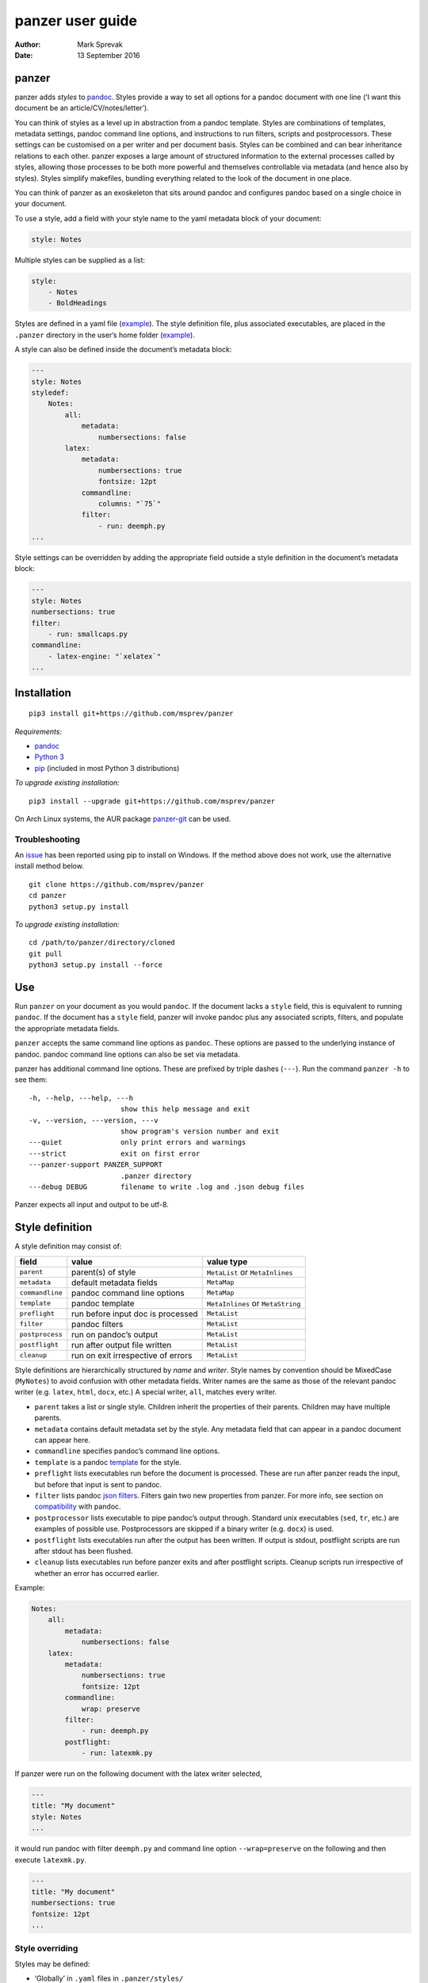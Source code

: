 =================
panzer user guide
=================

:Author: Mark Sprevak
:Date:   13 September 2016

panzer
======

panzer adds *styles* to
`pandoc <http://johnmacfarlane.net/pandoc/index.html>`__. Styles provide
a way to set all options for a pandoc document with one line (‘I want
this document be an article/CV/notes/letter’).

You can think of styles as a level up in abstraction from a pandoc
template. Styles are combinations of templates, metadata settings,
pandoc command line options, and instructions to run filters, scripts
and postprocessors. These settings can be customised on a per writer and
per document basis. Styles can be combined and can bear inheritance
relations to each other. panzer exposes a large amount of structured
information to the external processes called by styles, allowing those
processes to be both more powerful and themselves controllable via
metadata (and hence also by styles). Styles simplify makefiles, bundling
everything related to the look of the document in one place.

You can think of panzer as an exoskeleton that sits around pandoc and
configures pandoc based on a single choice in your document.

To use a style, add a field with your style name to the yaml metadata
block of your document:

.. code:: yaml

    style: Notes

Multiple styles can be supplied as a list:

.. code:: yaml

    style:
        - Notes
        - BoldHeadings

Styles are defined in a yaml file
(`example <https://github.com/msprev/dot-panzer/blob/master/styles/styles.yaml>`__).
The style definition file, plus associated executables, are placed in
the ``.panzer`` directory in the user’s home folder
(`example <https://github.com/msprev/dot-panzer>`__).

A style can also be defined inside the document’s metadata block:

.. code:: yaml

    ---
    style: Notes
    styledef:
        Notes:
            all:
                metadata:
                    numbersections: false
            latex:
                metadata:
                    numbersections: true
                    fontsize: 12pt
                commandline:
                    columns: "`75`"
                filter:
                    - run: deemph.py
    ...

Style settings can be overridden by adding the appropriate field outside
a style definition in the document’s metadata block:

.. code:: yaml

    ---
    style: Notes
    numbersections: true
    filter:
        - run: smallcaps.py
    commandline:
        - latex-engine: "`xelatex`"
    ...

Installation
============

::

    pip3 install git+https://github.com/msprev/panzer

*Requirements:*

-  `pandoc <http://johnmacfarlane.net/pandoc/index.html>`__
-  `Python 3 <https://www.python.org/downloads/>`__
-  `pip <https://pip.pypa.io/en/stable/index.html>`__ (included in most
   Python 3 distributions)

*To upgrade existing installation:*

::

    pip3 install --upgrade git+https://github.com/msprev/panzer

On Arch Linux systems, the AUR package
`panzer-git <https://aur.archlinux.org/packages/panzer-git/>`__ can be
used.

Troubleshooting
---------------

An `issue <https://github.com/msprev/panzer/issues/20>`__ has been
reported using pip to install on Windows. If the method above does not
work, use the alternative install method below.

::

        git clone https://github.com/msprev/panzer
        cd panzer
        python3 setup.py install

*To upgrade existing installation:*

::

        cd /path/to/panzer/directory/cloned
        git pull
        python3 setup.py install --force

Use
===

Run ``panzer`` on your document as you would ``pandoc``. If the document
lacks a ``style`` field, this is equivalent to running ``pandoc``. If
the document has a ``style`` field, panzer will invoke pandoc plus any
associated scripts, filters, and populate the appropriate metadata
fields.

``panzer`` accepts the same command line options as ``pandoc``. These
options are passed to the underlying instance of pandoc. pandoc command
line options can also be set via metadata.

panzer has additional command line options. These are prefixed by triple
dashes (``---``). Run the command ``panzer -h`` to see them:

::

      -h, --help, ---help, ---h
                            show this help message and exit
      -v, --version, ---version, ---v
                            show program's version number and exit
      ---quiet              only print errors and warnings
      ---strict             exit on first error
      ---panzer-support PANZER_SUPPORT
                            .panzer directory
      ---debug DEBUG        filename to write .log and .json debug files

Panzer expects all input and output to be utf-8.

Style definition
================

A style definition may consist of:

+-------------------+--------------------------------------+-------------------------------------+
| field             | value                                | value type                          |
+===================+======================================+=====================================+
| ``parent``        | parent(s) of style                   | ``MetaList`` or ``MetaInlines``     |
+-------------------+--------------------------------------+-------------------------------------+
| ``metadata``      | default metadata fields              | ``MetaMap``                         |
+-------------------+--------------------------------------+-------------------------------------+
| ``commandline``   | pandoc command line options          | ``MetaMap``                         |
+-------------------+--------------------------------------+-------------------------------------+
| ``template``      | pandoc template                      | ``MetaInlines`` or ``MetaString``   |
+-------------------+--------------------------------------+-------------------------------------+
| ``preflight``     | run before input doc is processed    | ``MetaList``                        |
+-------------------+--------------------------------------+-------------------------------------+
| ``filter``        | pandoc filters                       | ``MetaList``                        |
+-------------------+--------------------------------------+-------------------------------------+
| ``postprocess``   | run on pandoc’s output               | ``MetaList``                        |
+-------------------+--------------------------------------+-------------------------------------+
| ``postflight``    | run after output file written        | ``MetaList``                        |
+-------------------+--------------------------------------+-------------------------------------+
| ``cleanup``       | run on exit irrespective of errors   | ``MetaList``                        |
+-------------------+--------------------------------------+-------------------------------------+

Style definitions are hierarchically structured by *name* and *writer*.
Style names by convention should be MixedCase (``MyNotes``) to avoid
confusion with other metadata fields. Writer names are the same as those
of the relevant pandoc writer (e.g. ``latex``, ``html``, ``docx``, etc.)
A special writer, ``all``, matches every writer.

-  ``parent`` takes a list or single style. Children inherit the
   properties of their parents. Children may have multiple parents.

-  ``metadata`` contains default metadata set by the style. Any metadata
   field that can appear in a pandoc document can appear here.

-  ``commandline`` specifies pandoc’s command line options.

-  ``template`` is a pandoc
   `template <http://johnmacfarlane.net/pandoc/demo/example9/templates.html>`__
   for the style.

-  ``preflight`` lists executables run before the document is processed.
   These are run after panzer reads the input, but before that input is
   sent to pandoc.

-  ``filter`` lists pandoc `json
   filters <http://johnmacfarlane.net/pandoc/scripting.html>`__. Filters
   gain two new properties from panzer. For more info, see section on
   `compatibility <#compatibility>`__ with pandoc.

-  ``postprocessor`` lists executable to pipe pandoc’s output through.
   Standard unix executables (``sed``, ``tr``, etc.) are examples of
   possible use. Postprocessors are skipped if a binary writer (e.g.
   ``docx``) is used.

-  ``postflight`` lists executables run after the output has been
   written. If output is stdout, postflight scripts are run after stdout
   has been flushed.

-  ``cleanup`` lists executables run before panzer exits and after
   postflight scripts. Cleanup scripts run irrespective of whether an
   error has occurred earlier.

Example:

.. code:: yaml

    Notes:
        all:
            metadata:
                numbersections: false
        latex:
            metadata:
                numbersections: true
                fontsize: 12pt
            commandline:
                wrap: preserve
            filter:
                - run: deemph.py
            postflight:
                - run: latexmk.py

If panzer were run on the following document with the latex writer
selected,

.. code:: yaml

    ---
    title: "My document"
    style: Notes
    ...

it would run pandoc with filter ``deemph.py`` and command line option
``--wrap=preserve`` on the following and then execute ``latexmk.py``.

.. code:: yaml

    ---
    title: "My document"
    numbersections: true
    fontsize: 12pt
    ...

Style overriding
----------------

Styles may be defined:

-  ‘Globally’ in ``.yaml`` files in ``.panzer/styles/``
-  ‘Locally’ in ``.yaml`` files in the current working directory
   ``./styles/``)
-  ‘In document’ inside a ``styledef`` field in the document’s yaml
   metadata block

If no ``.panzer/styles/`` directory is found, panzer will look for
global style definitions in ``.panzer/styles.yaml`` if it exists. If no
``./styles/`` directory is found in the current working directory,
panzer will look for local style definitions in ``./styles.yaml`` if it
exists.

Overriding among style settings is determined by the following rules:

+-----+----------------------------------------------------------------------+
| #   | overriding rule                                                      |
+=====+======================================================================+
| 1   | Local style definitions override global style definitions            |
+-----+----------------------------------------------------------------------+
| 2   | In document style definitions override local style definitions       |
+-----+----------------------------------------------------------------------+
| 3   | Writer-specific settings override settings for ``all``               |
+-----+----------------------------------------------------------------------+
| 4   | In a list, later styles override earlier ones                        |
+-----+----------------------------------------------------------------------+
| 5   | Children override parents                                            |
+-----+----------------------------------------------------------------------+
| 6   | Fields set outside a style definition override any style’s setting   |
+-----+----------------------------------------------------------------------+

For fields that pertain to scripts/filters, overriding is *additive*;
for other fields, it is *non-additive*:

-  For ``metadata``, ``template``, and ``commandline``, if one style
   overrides another (say, a parent and child set ``numbersections`` to
   different values), then inheritance is non-additive, and only one
   (the child) wins.

-  For ``preflight``, ``filter``, ``postflight`` and ``cleanup`` if one
   style overrides another, then the ‘winner’ adds its items after those
   of the ‘loser’. For example, if the parent adds to ``postflight`` an
   item ``-run: latexmk.py``, and the child adds ``- run: printlog.py``,
   then ``printlog.py`` will be run after ``latexmk.py``

-  To remove an item from an additive list, add it as the value of a
   ``kill`` field: for example, ``- kill: latexmk.py``

Arguments passed to panzer directly on the command line trump any style
settings, and cannot be overridden by any metadata setting. Filters
specified on the command line (via ``--filter``) are run first, and
cannot be removed. pandoc options set via panzer’s command line
invocation override any set via ``commandline``.

Multiple input files are joined according to pandoc’s rules. Metadata
are merged using left-biased union. This means overriding behaviour when
merging multiple input files is different from that of panzer, and
always non-additive.

If fed input from stdin, panzer buffers this to a temporary file in the
current working directory before proceeding. This is required to allow
preflight scripts to access the data. The temporary file is removed when
panzer exits.

The run list
------------

Executables (scripts, filters, postprocessors) are specified by a list
(the ‘run list’). The list determines what gets run when. Processes are
executed from first to last in the run list. If an item appears as the
value of a ``run:`` field, then it is added to the run list. If an item
appears as the value of a ``kill:`` field, then any previous occurrence
is removed from the run list. Killing an item does not prevent it from
being added later. A run list can be completely emptied by adding the
special item ``- killall: true``.

Arguments can be passed to executables by listing them as the value of
the ``args`` field of that item. The value of the ``args`` field is
passed as the command line options to the external process. This value
of ``args`` should be a quoted inline code span (e.g. ``"`--options`"``)
to prevent the parser interpreting it as markdown. Note that filters
always receive the writer name as their first argument.

Example:

.. code:: yaml

    - filter:
        - run: setbaseheader.py
          args: "`--level=2`"
    - postflight:
        - kill: open_pdf.py
    - cleanup:
        - killall: true

The filter ``setbaseheader.py`` receives the writer name as its first
argument and ``--level=2`` as its second argument.

When panzer is searching for a filter ``foo.py``, it will look for:

+-----+-----------------------------------------------------+
| #   | look for                                            |
+=====+=====================================================+
| 1   | ``./foo.py``                                        |
+-----+-----------------------------------------------------+
| 2   | ``./filter/foo.py``                                 |
+-----+-----------------------------------------------------+
| 3   | ``./filter/foo/foo.py``                             |
+-----+-----------------------------------------------------+
| 4   | ``~/.panzer/filter/foo.py``                         |
+-----+-----------------------------------------------------+
| 5   | ``~/.panzer/filter/foo/foo.py``                     |
+-----+-----------------------------------------------------+
| 6   | ``foo.py`` in PATH defined by current environment   |
+-----+-----------------------------------------------------+

Similar rules apply to other executables and to templates.

The typical structure for the support directory ``.panzer`` is:

::

    .panzer/
        cleanup/
        filter/
        postflight/
        postprocess/
        preflight/
        template/
        shared/
        styles/

Within each directory, each executable may have a named subdirectory:

::

    postflight/
        latexmk/
            latexmk.py

Pandoc command line options
---------------------------

Arbitrary pandoc command line options can be set using metadata via
``commandline``. ``commandline`` can appear outside a style definition
and in a document’s metadata block, where it overrides the settings of
any style.

``commandline`` contains one field for each pandoc command line option.
The field name is the unabbreviated name of the relevant pandoc command
line option (e.g. ``standalone``).

-  For pandoc flags, the value should be boolean (``true``, ``false``),
   e.g. ``smart: true``.
-  For pandoc key-values, the value should be a quoted inline code span,
   e.g. ``include-in-header: "`path/to/my/header`"``.
-  For pandoc repeated key-values, the value should be a list of inline
   code spans, e.g.

::

    commandline:
        include-in-header:
            - "`file1.txt`"
            - "`file2.txt`"
            - "`file3.txt`"

Repeated key-value options in ``comandline`` are added after any
provided from the command line. Overriding styles append to repeated
key-value lists of the styles that they override.

``false`` plays a special role. ``false`` means that the pandoc command
line option with the field’s name, if set, should be unset. ``false``
can be used for both flags and key-value options (e.g.
``include-in-header: false``).

Example:

::

    commandline:
        smart: true
        slide-level: "`3`"
        number-sections: false
        include-in-header: false

This passes the following options to pandoc ``--smart --slide-level=3``
and removes any ``--number-sections`` and ``--include-in-header=...``
options.

These pandoc command line options cannot be set via ``commandline``:

-  ``dump-args``
-  ``filter``
-  ``from``
-  ``help``
-  ``ignore-args``
-  ``list-extensions``
-  ``list-highlight-languages``
-  ``list-highlight-styles``
-  ``list-input-formats``
-  ``list-output-formats``
-  ``metadata``
-  ``output``
-  ``print-default-data-file``
-  ``print-default-template``
-  ``read``
-  ``template``
-  ``to``
-  ``variable``
-  ``version``
-  ``write``

Passing messages to external processes
======================================

External processes have just as much information as panzer does. panzer
sends its information to external processes via a json message. This
message is sent over stdin to scripts (preflight, postflight, cleanup
scripts), and embedded in the AST for filters. Postprocessors are an
exception; they do not receive a json message (if you need it, you
should probably be using a filter).

::

    JSON_MESSAGE = [{'metadata':    METADATA,
                     'template':    TEMPLATE,
                     'style':       STYLE,
                     'stylefull':   STYLEFULL,
                     'styledef':    STYLEDEF,
                     'runlist':     RUNLIST,
                     'options':     OPTIONS}]

-  ``METADATA`` is a copy of the metadata branch of the document’s AST
   (useful for scripts, not useful for filters)

-  ``TEMPLATE`` is a string with path to the current template

-  ``STYLE`` is a list of current style(s)

-  ``STYLEFULL`` is a list of current style(s) including all parents,
   grandparents, etc. in order of application

-  ``STYLEDEF`` is a copy of all style definitions employed in document

-  ``RUNLIST`` is a list of processes in the run list; it has the
   following structure:

   ::

       RUNLIST = [{'kind':      'preflight'|'filter'|'postprocess'|'postflight'|'cleanup',
                   'command':   'my command',
                   'arguments': ['argument1', 'argument2', ...],
                   'status':    'queued'|'running'|'failed'|'done'
                  },
                   ...
                   ...
                 ]

-  ``OPTIONS`` is a dictionary containing panzer’s and pandoc’s command
   line options:

   ::

       OPTIONS = {
           'panzer': {
               'panzer_support':  const.DEFAULT_SUPPORT_DIR,
               'debug':           str(),
               'quiet':           False,
               'strict':          False,
               'stdin_temp_file': str()   # tempfile used to buffer stdin
           },
           'pandoc': {
               'input':      list(),      # list of input files
               'output':     '-',         # output file; '-' is stdout
               'pdf_output': False,       # if pandoc will write a .pdf
               'read':       str(),       # reader
               'write':      str(),       # writer
               'options':    {'r': dict(), 'w': dict()}
           }
       }

   ``options`` contains the command line options with which pandoc is
   called. It consists of two separate dictionaries. The dictionary
   under the ``'r'`` key contains all pandoc options pertaining to
   reading the source documents to the AST. The dictionary under the
   ``'w'`` key contains all pandoc options pertaining to writing the AST
   to the output document.

Scripts read the json message above by deserialising json input on
stdin.

Filters can read the json message by reading the metadata field,
``panzer_reserved``, in the AST:

.. code:: yaml

    panzer_reserved:
        json_message: |
            ``` {.json}
            JSON_MESSAGE
            ```

this is visible to filters as the following json entity:

::

      "panzer_reserved": {
        "t": "MetaMap",
        "c": {
          "json_message": {
            "t": "MetaBlocks",
            "c": [
              {
                "t": "CodeBlock",
                "c": [ [ "", [ "json" ], [] ], "JSON_MESSAGE" ]
              }
            ]
          }
        }
      }

Receiving messages from external processes
==========================================

panzer captures stderr output from all executables. This is for pretty
printing of info and errors. Scripts and filters should send json
messages to panzer via stderr. If a message is sent to stderr that is
not correctly formatted, panzer will print it verbatim prefixed by a
‘!’.

The json message that panzer expects is a newline-separated sequence of
utf-8 encoded json dictionaries, each with the following structure:

::

    { 'level': LEVEL, 'message': MESSAGE }

-  ``LEVEL`` is a string that sets the error level; it can take one of
   the following values:

   ::

       'CRITICAL'
       'ERROR'
       'WARNING'
       'INFO'
       'DEBUG'
       'NOTSET'

-  ``MESSAGE`` is a string with your message

Compatibility
=============

panzer accepts pandoc filters. panzer allows filters to behave in two
new ways:

1. Filters can take more than one command line argument (first argument
   still reserved for the writer).
2. A ``panzer_reserved`` field is added to the AST metadata branch with
   goodies for filters to mine.

The follow pandoc command line options cannot be used with panzer:

-  ``--dump-args``
-  ``--ignore-args``
-  ``--print-default-template``, ``-D``
-  ``--print-default-data-file``
-  ``--version``, ``-v``
-  ``--help``, ``-h``

The following metadata fields are reserved for use by panzer:

-  ``styledef``
-  ``style``
-  ``template``
-  ``preflight``
-  ``filter``
-  ``postflight``
-  ``postprocess``
-  ``cleanup``
-  ``commandline``
-  ``panzer_reserved``
-  ``read``

The writer name ``all`` is also occupied.

Known issues
============

Pull requests welcome:

-  Slower than I would like (calls to subprocess slow in Python)
-  Calls to subprocesses (scripts, filters, etc.) block ui
-  No Python 2 support
-  `Possible issue under
   Windows <https://github.com/msprev/panzer/pull/9>`__, so far reported
   by only one user. A leading dot plus slash is required on filter
   filenames. Rather than having ``- run: foo.bar``, on Windows one
   needs to have ``- run: ./foo.bar``. More information on this is
   welcome. I am happy to fix compatibility problems under Windows.

FAQ
===

1. Why do I get the error ``[Errno 13] Permission denied``? Filters and
   scripts must be executable. Vanilla pandoc allows filters to be run
   without their executable permission set. panzer does not allow this.
   The solution: set the executable permission of your filter or script,
   ``chmod +x myfilter_name.py`` For more, see
   `here <https://github.com/msprev/panzer/issues/22>`__.

2. Does panzer expand ``~`` or ``*`` inside field of a style definition?
   panzer does not do attempt any shell expansion or globbing inside a
   style definition. The reason is described
   `here <https://github.com/msprev/panzer/issues/23>`__. TL;DR:
   expansion and globbing are messy and not something that panzer is in
   a position to do correctly or predictably inside a style definition.
   You need to use the full path to reference your home directory inside
   a style definition.

Similar
=======

-  https://github.com/balachia/panopy
-  https://github.com/phyllisstein/pandown

Release notes
=============

-  1.0 (21 July 2015):

   -  new: ``---strict`` panzer command line option:
      `#10 <https://github.com/msprev/panzer/issues/10>`__
   -  new: ``commandline`` allows repeated options using lists:
      `#3 <https://github.com/msprev/panzer/issues/3>`__
   -  new: ``commandline`` lists behave as additive in style
      inheritance: `#6 <https://github.com/msprev/panzer/issues/6>`__
   -  new: support multiple yaml style definition files:
      `#4 <https://github.com/msprev/panzer/issues/4>`__
   -  new: support local yaml style definition files:
      `#4 <https://github.com/msprev/panzer/issues/4>`__
   -  new: simplify format for panzer’s json message:
      `ce2a12 <https://github.com/msprev/panzer/commit/f3a6cc28b78957827cb572e254977c2344ce2a12>`__
   -  new: reproduce pandoc’s reader depending on writer settings:
      `#1 <https://github.com/msprev/panzer/issues/1>`__,
      `#7 <https://github.com/msprev/panzer/issues/7>`__
   -  fix: refactor ``commandline`` implementation:
      `#1 <https://github.com/msprev/panzer/issues/1>`__
   -  fix: improve documentation:
      `#2 <https://github.com/msprev/panzer/issues/2>`__
   -  fix: unicode error in ``setup.py``:
      `#12 <https://github.com/msprev/panzer/issues/12>`__
   -  fix: support yaml style definition files without closing empty
      line: `#13 <https://github.com/msprev/panzer/issues/13>`__
   -  fix: add ``.gitignore`` files to repository:
      `PR#1 <https://github.com/msprev/panzer/pull/9>`__

-  1.0b2 (23 May 2015):

   -  new: ``commandline`` - set arbitrary pandoc command line options
      via metadata

-  1.0b1 (14 May 2015):

   -  initial release
